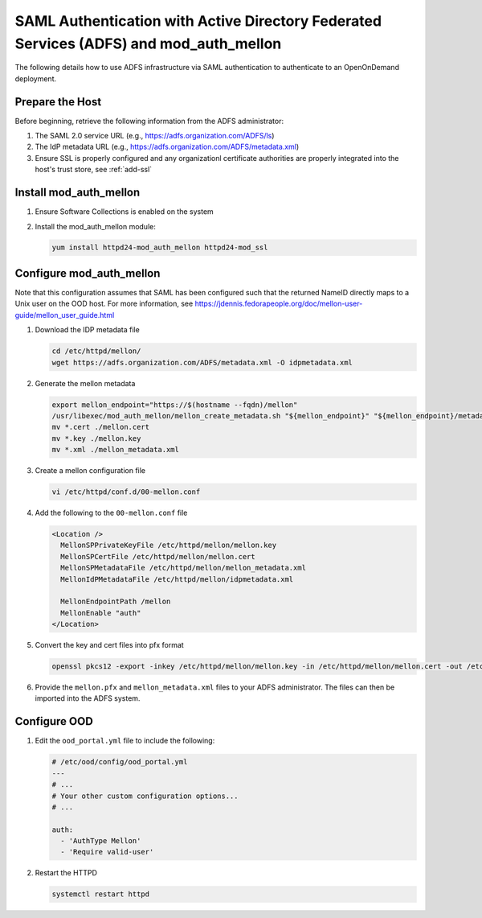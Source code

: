 .. _authentication-adfs-with-auth-mellon:

SAML Authentication with Active Directory Federated Services (ADFS) and mod_auth_mellon
========================================================================================

The following details how to use ADFS infrastructure via SAML authentication to authenticate to an OpenOnDemand deployment. 

Prepare the Host
--------------------------------------------------
Before beginning, retrieve the following information from the ADFS administrator:
 
#. The SAML 2.0 service URL (e.g., https://adfs.organization.com/ADFS/ls)
#. The IdP metadata URL (e.g., https://adfs.organization.com/ADFS/metadata.xml)
#. Ensure SSL is properly configured and any organizationl certificate authorities are properly integrated into the host's trust store, see :ref:`add-ssl`

Install mod_auth_mellon
--------------------------------------------------

#. Ensure Software Collections is enabled on the system
#. Install the mod_auth_mellon module:

   .. code-block:: shell

      yum install httpd24-mod_auth_mellon httpd24-mod_ssl

Configure mod_auth_mellon
--------------------------------------------------

Note that this configuration assumes that SAML has been configured such that the returned NameID directly maps to a Unix user on the OOD host. For more information, see https://jdennis.fedorapeople.org/doc/mellon-user-guide/mellon_user_guide.html

#. Download the IDP metadata file

   .. code-block:: shell

      cd /etc/httpd/mellon/
      wget https://adfs.organization.com/ADFS/metadata.xml -O idpmetadata.xml

#. Generate the mellon metadata

   .. code-block:: shell

      export mellon_endpoint="https://$(hostname --fqdn)/mellon"
      /usr/libexec/mod_auth_mellon/mellon_create_metadata.sh "${mellon_endpoint}" "${mellon_endpoint}/metadata"
      mv *.cert ./mellon.cert
      mv *.key ./mellon.key
      mv *.xml ./mellon_metadata.xml

#. Create a mellon configuration file

   .. code-block:: shell

      vi /etc/httpd/conf.d/00-mellon.conf

#. Add the following to the ``00-mellon.conf`` file

   .. code-block:: xml

      <Location />
        MellonSPPrivateKeyFile /etc/httpd/mellon/mellon.key
        MellonSPCertFile /etc/httpd/mellon/mellon.cert
        MellonSPMetadataFile /etc/httpd/mellon/mellon_metadata.xml
        MellonIdPMetadataFile /etc/httpd/mellon/idpmetadata.xml

        MellonEndpointPath /mellon
        MellonEnable "auth"
      </Location>

#. Convert the key and cert files into pfx format

   .. code-block:: shell

      openssl pkcs12 -export -inkey /etc/httpd/mellon/mellon.key -in /etc/httpd/mellon/mellon.cert -out /etc/httpd/mellon/mellon.pfx

#. Provide the ``mellon.pfx`` and ``mellon_metadata.xml`` files to your ADFS administrator. The files can then be imported into the ADFS system. 

Configure OOD
--------------------------------------------------

#. Edit the ``ood_portal.yml`` file to include the following:

   .. code-block:: yaml

      # /etc/ood/config/ood_portal.yml
      ---
      # ...
      # Your other custom configuration options...
      # ...

      auth:
        - 'AuthType Mellon'
        - 'Require valid-user'

#. Restart the HTTPD

   .. code-block:: shell

      systemctl restart httpd
